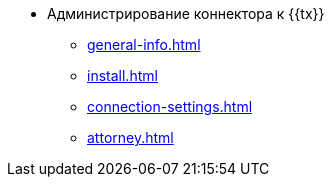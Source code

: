 * Администрирование коннектора к {{tx}}
** xref:general-info.adoc[]
** xref:install.adoc[]
** xref:connection-settings.adoc[]
** xref:attorney.adoc[]
